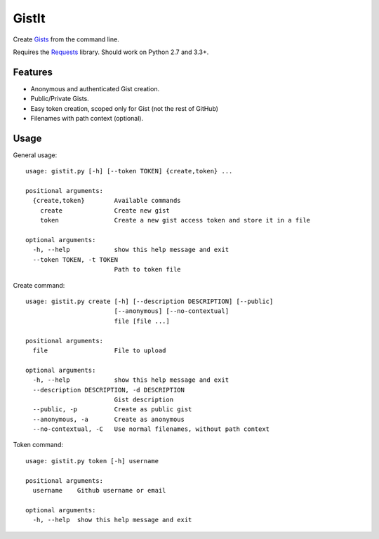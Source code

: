 GistIt
######

Create Gists_ from the command line.

Requires the Requests_ library. Should work on Python 2.7 and 3.3+.

.. _Gists: https://gist.github.com/
.. _Requests: http://docs.python-requests.org/


Features
========

-   Anonymous and authenticated Gist creation.
-   Public/Private Gists.
-   Easy token creation, scoped only for Gist (not the rest of GitHub)
-   Filenames with path context (optional).

Usage
=====

General usage::

    usage: gistit.py [-h] [--token TOKEN] {create,token} ...

    positional arguments:
      {create,token}        Available commands
        create              Create new gist
        token               Create a new gist access token and store it in a file

    optional arguments:
      -h, --help            show this help message and exit
      --token TOKEN, -t TOKEN
                            Path to token file

Create command::

    usage: gistit.py create [-h] [--description DESCRIPTION] [--public]
                            [--anonymous] [--no-contextual]
                            file [file ...]

    positional arguments:
      file                  File to upload

    optional arguments:
      -h, --help            show this help message and exit
      --description DESCRIPTION, -d DESCRIPTION
                            Gist description
      --public, -p          Create as public gist
      --anonymous, -a       Create as anonymous
      --no-contextual, -C   Use normal filenames, without path context

Token command::

    usage: gistit.py token [-h] username

    positional arguments:
      username    Github username or email

    optional arguments:
      -h, --help  show this help message and exit
